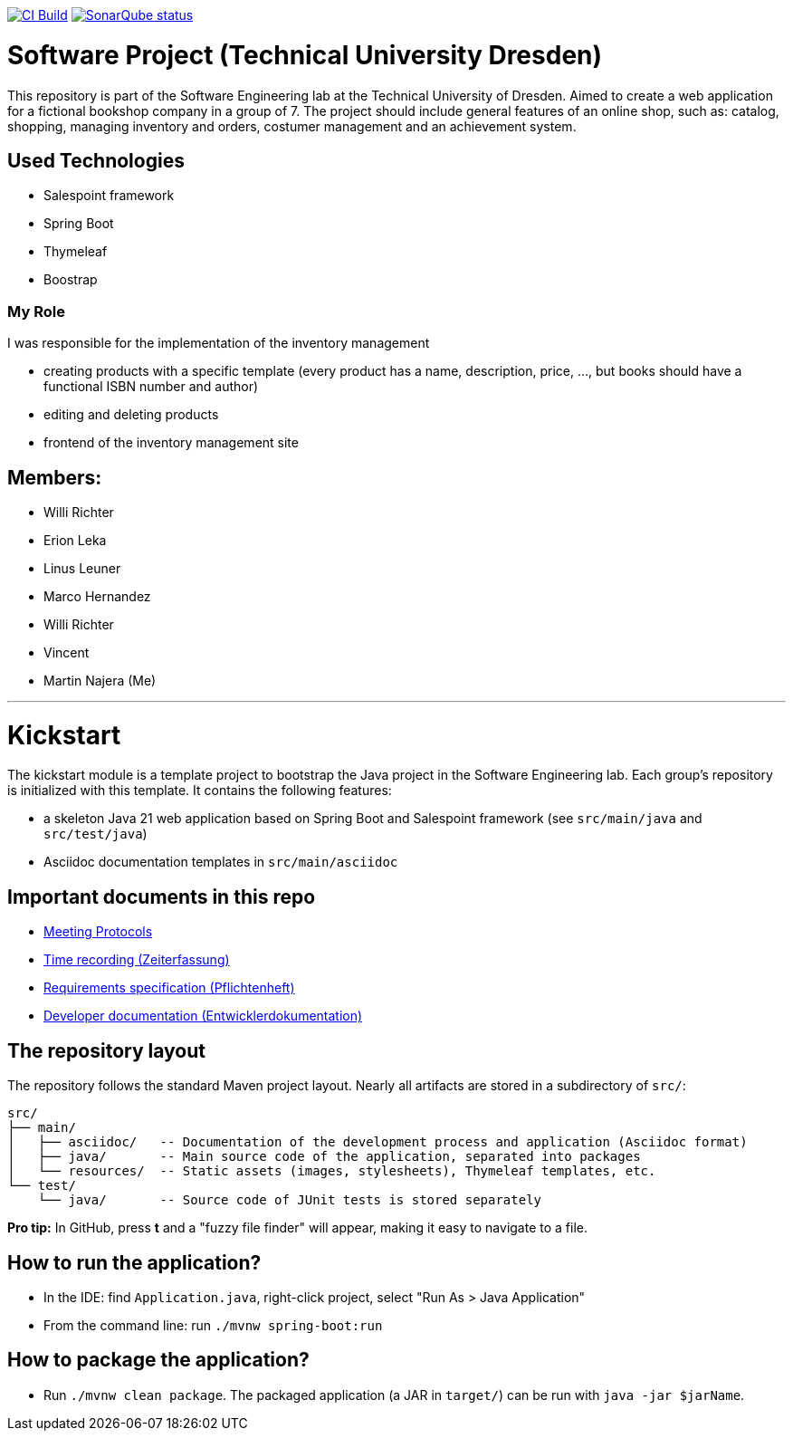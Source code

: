 image:https://github.com/st-tu-dresden-praktikum/swt24w16/workflows/CI%20build/badge.svg["CI Build", link="https://github.com/st-tu-dresden-praktikum/swt24w16/actions"]
image:https://img.shields.io/badge/SonarQube-checked-blue?logo=sonarqube["SonarQube status", link="https://st-lab-ci.inf.tu-dresden.de/sonarqube/"]

// Hi there! We've already included some generally useful information in here.
// Feel free to edit the first section to add a short description of your task and your project.

= Software Project (Technical University Dresden)
This repository is part of the Software Engineering lab at the Technical University of Dresden.
Aimed to create a web application for a fictional bookshop company in a group of 7.
The project should include general features of an online shop, such as: catalog, shopping, managing inventory and orders,
costumer management and an achievement system.

== Used Technologies
- Salespoint framework
- Spring Boot
- Thymeleaf
- Boostrap

=== My Role
I was responsible for the implementation of the inventory management

- creating products with a specific template (every product has a name, description, price, ..., but books should have a
functional ISBN number and author)
- editing and deleting products
- frontend of the inventory management site


== Members:
- Willi Richter
- Erion Leka
- Linus Leuner
- Marco Hernandez
- Willi Richter
- Vincent
- Martin Najera (Me)

---

= Kickstart

The kickstart module is a template project to bootstrap the Java project in the Software Engineering lab.
Each group's repository is initialized with this template.
It contains the following features:

* a skeleton Java 21 web application based on Spring Boot and Salespoint framework (see `src/main/java` and `src/test/java`)
* Asciidoc documentation templates in `src/main/asciidoc`

== Important documents in this repo

* link:src/main/asciidoc/protocols[Meeting Protocols]
* link:src/main/asciidoc/time_recording.adoc[Time recording (Zeiterfassung)]
* link:src/main/asciidoc/pflichtenheft.adoc[Requirements specification (Pflichtenheft)]
* link:src/main/asciidoc/developer_documentation.adoc[Developer documentation (Entwicklerdokumentation)]

== The repository layout

The repository follows the standard Maven project layout. Nearly all artifacts are stored in a subdirectory of `src/`:

  src/
  ├── main/
  │   ├── asciidoc/   -- Documentation of the development process and application (Asciidoc format)
  │   ├── java/       -- Main source code of the application, separated into packages
  │   └── resources/  -- Static assets (images, stylesheets), Thymeleaf templates, etc.
  └── test/
      └── java/       -- Source code of JUnit tests is stored separately

**Pro tip:** In GitHub, press *t* and a "fuzzy file finder" will appear, making it easy to navigate to a file.

== How to run the application?

* In the IDE: find `Application.java`, right-click project, select "Run As > Java Application"
* From the command line: run `./mvnw spring-boot:run`

== How to package the application?

* Run `./mvnw clean package`. The packaged application (a JAR in `target/`) can be run with `java -jar $jarName`.
